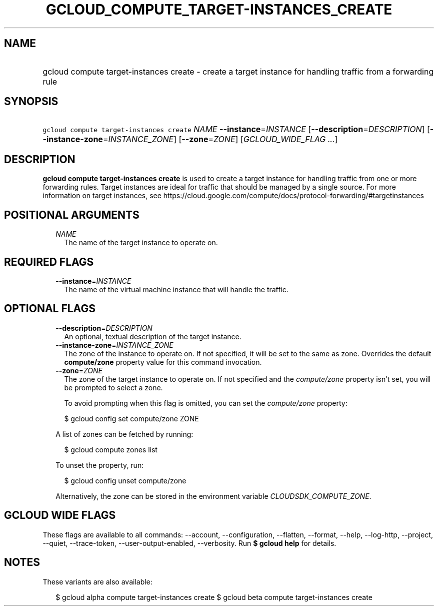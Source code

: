 
.TH "GCLOUD_COMPUTE_TARGET\-INSTANCES_CREATE" 1



.SH "NAME"
.HP
gcloud compute target\-instances create \- create a target instance for handling traffic from a forwarding rule



.SH "SYNOPSIS"
.HP
\f5gcloud compute target\-instances create\fR \fINAME\fR \fB\-\-instance\fR=\fIINSTANCE\fR [\fB\-\-description\fR=\fIDESCRIPTION\fR] [\fB\-\-instance\-zone\fR=\fIINSTANCE_ZONE\fR] [\fB\-\-zone\fR=\fIZONE\fR] [\fIGCLOUD_WIDE_FLAG\ ...\fR]



.SH "DESCRIPTION"

\fBgcloud compute target\-instances create\fR is used to create a target
instance for handling traffic from one or more forwarding rules. Target
instances are ideal for traffic that should be managed by a single source. For
more information on target instances, see
https://cloud.google.com/compute/docs/protocol\-forwarding/#targetinstances



.SH "POSITIONAL ARGUMENTS"

.RS 2m
.TP 2m
\fINAME\fR
The name of the target instance to operate on.


.RE
.sp

.SH "REQUIRED FLAGS"

.RS 2m
.TP 2m
\fB\-\-instance\fR=\fIINSTANCE\fR
The name of the virtual machine instance that will handle the traffic.


.RE
.sp

.SH "OPTIONAL FLAGS"

.RS 2m
.TP 2m
\fB\-\-description\fR=\fIDESCRIPTION\fR
An optional, textual description of the target instance.

.TP 2m
\fB\-\-instance\-zone\fR=\fIINSTANCE_ZONE\fR
The zone of the instance to operate on. If not specified, it will be set to the
same as zone. Overrides the default \fBcompute/zone\fR property value for this
command invocation.

.TP 2m
\fB\-\-zone\fR=\fIZONE\fR
The zone of the target instance to operate on. If not specified and the
\f5\fIcompute/zone\fR\fR property isn't set, you will be prompted to select a
zone.

To avoid prompting when this flag is omitted, you can set the
\f5\fIcompute/zone\fR\fR property:

.RS 2m
$ gcloud config set compute/zone ZONE
.RE

A list of zones can be fetched by running:

.RS 2m
$ gcloud compute zones list
.RE

To unset the property, run:

.RS 2m
$ gcloud config unset compute/zone
.RE

Alternatively, the zone can be stored in the environment variable
\f5\fICLOUDSDK_COMPUTE_ZONE\fR\fR.


.RE
.sp

.SH "GCLOUD WIDE FLAGS"

These flags are available to all commands: \-\-account, \-\-configuration,
\-\-flatten, \-\-format, \-\-help, \-\-log\-http, \-\-project, \-\-quiet,
\-\-trace\-token, \-\-user\-output\-enabled, \-\-verbosity. Run \fB$ gcloud
help\fR for details.



.SH "NOTES"

These variants are also available:

.RS 2m
$ gcloud alpha compute target\-instances create
$ gcloud beta compute target\-instances create
.RE

